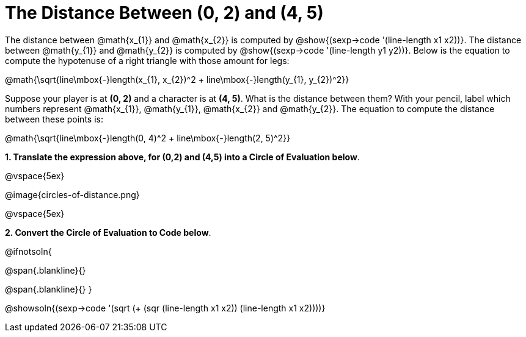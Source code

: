 = The Distance Between (0, 2) and (4, 5)

++++
<style>
.editbox{width: auto;}
.MathJax{display: inline; }
</style>
++++

The distance between @math{x_{1}} and @math{x_{2}} is computed by @show{(sexp->code '(line-length x1 x2))}. The distance between @math{y_{1}} and @math{y_{2}} is computed by @show{(sexp->code '(line-length y1 y2))}. Below is the equation to compute the hypotenuse of a right triangle with those amount for legs:

[.center.big]
@math{\sqrt{line\mbox{-}length(x_{1}, x_{2})^2 + line\mbox{-}length(y_{1}, y_{2})^2}}

Suppose your player is at *(0, 2)* and a character is at *(4, 5)*. What is the distance between them? With your pencil, label which numbers represent @math{x_{1}}, @math{y_{1}}, @math{x_{2}} and @math{y_{2}}. The equation to compute the distance between these points is:

[.center.big]
@math{\sqrt{line\mbox{-}length(0, 4)^2 + line\mbox{-}length(2, 5)^2}}

*1. Translate the expression above, for (0,2) and (4,5) into a Circle of Evaluation below*.

@vspace{5ex}

[.center]
@image{circles-of-distance.png}

@vspace{5ex}

*2. Convert the Circle of Evaluation to Code below*.

@ifnotsoln{
[.center.big]
@span{.blankline}{}

@span{.blankline}{}
}

@showsoln{(sexp->code '(sqrt (+ (sqr (line-length x1 x2)) (line-length x1 x2))))}

